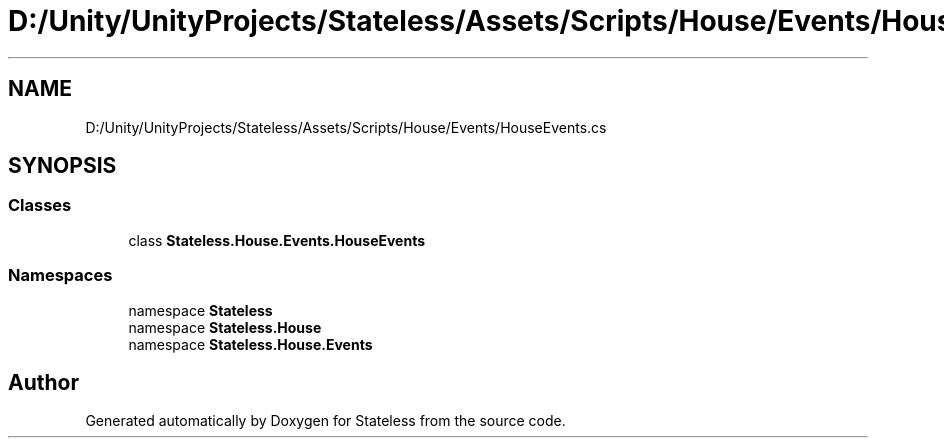 .TH "D:/Unity/UnityProjects/Stateless/Assets/Scripts/House/Events/HouseEvents.cs" 3 "Version 1.0.0" "Stateless" \" -*- nroff -*-
.ad l
.nh
.SH NAME
D:/Unity/UnityProjects/Stateless/Assets/Scripts/House/Events/HouseEvents.cs
.SH SYNOPSIS
.br
.PP
.SS "Classes"

.in +1c
.ti -1c
.RI "class \fBStateless\&.House\&.Events\&.HouseEvents\fP"
.br
.in -1c
.SS "Namespaces"

.in +1c
.ti -1c
.RI "namespace \fBStateless\fP"
.br
.ti -1c
.RI "namespace \fBStateless\&.House\fP"
.br
.ti -1c
.RI "namespace \fBStateless\&.House\&.Events\fP"
.br
.in -1c
.SH "Author"
.PP 
Generated automatically by Doxygen for Stateless from the source code\&.
